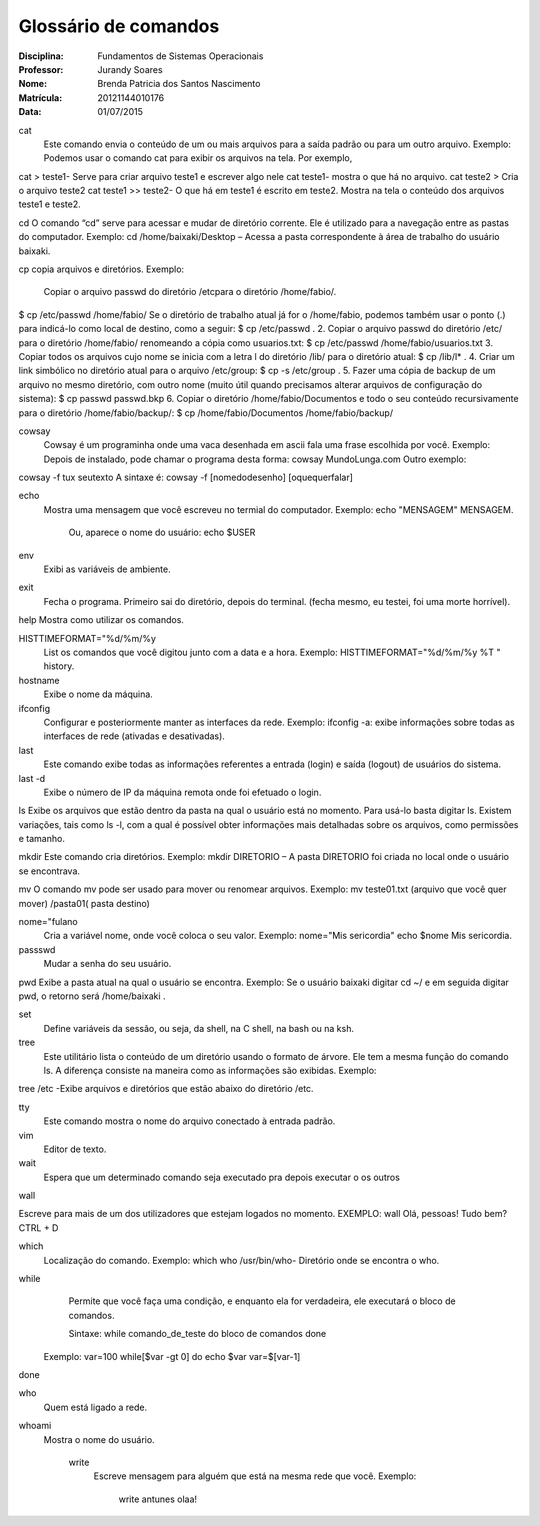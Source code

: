 ======================
Glossário de comandos
======================

:Disciplina: Fundamentos de Sistemas Operacionais
:Professor: Jurandy Soares
:Nome: Brenda Patricia dos Santos Nascimento
:Matrícula: 20121144010176
:Data: 01/07/2015

cat
 Este comando envia o conteúdo de um ou mais arquivos para a saída padrão ou para um outro arquivo.
 Exemplo: Podemos usar o comando cat para exibir os arquivos na tela. Por exemplo,
cat > teste1- Serve para criar arquivo teste1 e escrever algo nele
cat teste1- mostra o que há no arquivo.
cat teste2 > Cria o arquivo teste2
cat teste1 >> teste2- O que há em teste1 é escrito em teste2.
Mostra na tela o conteúdo dos arquivos teste1 e teste2.


cd
O comando “cd” serve para acessar e mudar de diretório corrente. Ele é utilizado para a navegação entre as pastas do computador.
Exemplo: cd /home/baixaki/Desktop – Acessa a pasta correspondente à área de trabalho do usuário baixaki.

cp
copia arquivos e diretórios.
Exemplo: 
 Copiar o arquivo passwd do diretório /etcpara o diretório /home/fabio/.
$ cp  /etc/passwd   /home/fabio/
Se o diretório de trabalho atual já for o /home/fabio, podemos também usar o ponto (.) para indicá-lo como local de destino, como a seguir:
$ cp  /etc/passwd   .
2. Copiar o arquivo passwd do diretório /etc/ para o diretório /home/fabio/ renomeando a cópia como usuarios.txt:
$ cp  /etc/passwd   /home/fabio/usuarios.txt
3. Copiar todos os arquivos cujo nome se inicia com a letra l do diretório /lib/ para o diretório atual:
$ cp /lib/l* .
4. Criar um link simbólico no diretório atual para o arquivo /etc/group:
$ cp  -s  /etc/group .
5. Fazer uma cópia de backup de um arquivo no mesmo diretório, com outro nome (muito útil quando precisamos alterar arquivos de configuração do sistema):
$ cp  passwd  passwd.bkp
6. Copiar o diretório /home/fabio/Documentos e todo o seu conteúdo recursivamente para o diretório /home/fabio/backup/:
$ cp /home/fabio/Documentos  /home/fabio/backup/



cowsay
 Cowsay é um programinha onde uma vaca desenhada em ascii fala uma frase escolhida por você.
 Exemplo:
 Depois de instalado, pode chamar o programa desta forma:
 cowsay MundoLunga.com
 Outro exemplo:
cowsay -f tux seutexto
A sintaxe é:
cowsay -f [nomedodesenho] [oquequerfalar]


echo
  Mostra uma mensagem que você escreveu no termial do computador.
  Exemplo:
  echo "MENSAGEM"
  MENSAGEM.
   Ou, aparece o nome do usuário:
   echo $USER
   


env
  Exibi as variáveis de ambiente.


exit
  Fecha o programa. Primeiro sai do diretório, depois do terminal.
  (fecha mesmo, eu testei, foi uma morte horrível).


help
Mostra como utilizar os comandos.


HISTTIMEFORMAT="%d/%m/%y
  List os comandos que você digitou junto com a data e a hora.
  Exemplo:  
  HISTTIMEFORMAT="%d/%m/%y %T "
  history.


hostname
  Exibe o nome da máquina.


ifconfig
  Configurar e posteriormente manter as interfaces da rede.
  Exemplo: ifconfig -a: exibe informações sobre todas as interfaces de rede (ativadas e desativadas).


last
  Este comando exibe todas as informações referentes a entrada (login) e saída (logout) de usuários do sistema.


last -d
   Exibe o número de IP da máquina remota onde foi efetuado o login.


ls
Exibe os arquivos que estão dentro da pasta na qual o usuário está no momento.
Para usá-lo basta digitar ls. Existem variações, tais como ls -l, com a qual é possível obter informações mais detalhadas sobre os arquivos, como permissões e tamanho.


mkdir
Este comando cria diretórios.
Exemplo: mkdir DIRETORIO – A pasta DIRETORIO foi criada no local onde o usuário se encontrava.

mv
O comando mv pode ser usado para mover ou renomear arquivos.
Exemplo: mv teste01.txt (arquivo que você quer mover) /pasta01( pasta destino)


nome="fulano
  Cria a variável nome, onde você coloca o seu valor.
  Exemplo:
  nome="Mis sericordia"
  echo $nome
  Mis sericordia.

passswd
  Mudar a senha do seu usuário.


pwd
Exibe a pasta atual na qual o usuário se encontra.
Exemplo: Se o usuário baixaki digitar cd ~/ e em seguida digitar pwd, o retorno será /home/baixaki .


set
  Define variáveis da sessão, ou seja, da shell, na C shell, na bash ou na ksh.


tree
  Este utilitário lista o conteúdo de um diretório usando o formato de árvore. Ele tem a mesma função do comando ls. A diferença consiste na maneira como as informações são exibidas.
  Exemplo:
tree /etc -Exibe arquivos e diretórios que estão abaixo do diretório /etc.


tty
  Este comando mostra o nome do arquivo conectado à entrada padrão.


vim
  Editor de texto.


wait
  Espera que um determinado comando seja executado pra depois executar o  os outros


wall

Escreve para mais de um dos utilizadores que estejam logados no momento.
EXEMPLO: wall
Olá, pessoas! Tudo bem?
CTRL + D


which
  Localização do comando.
  Exemplo:
  which who
  /usr/bin/who- Diretório onde se encontra o who.


while
  Permite que você faça uma condição, e enquanto ela for verdadeira, ele executará o bloco de comandos.
  
  Sintaxe:
  while comando_de_teste
  do
  bloco de comandos
  done
 Exemplo:
 var=100
 while[$var -gt 0]
 do
 echo $var
 var=$[var-1]
done

who
 Quem está ligado a rede.


whoami
  Mostra o nome do usuário.

    write
        Escreve mensagem para alguém que está na mesma rede que você.
        Exemplo:
         write antunes
         olaa!
         

